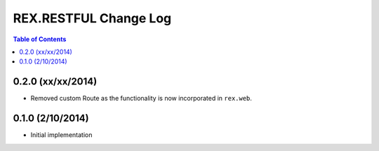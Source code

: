 **********************
REX.RESTFUL Change Log
**********************

.. contents:: Table of Contents


0.2.0 (xx/xx/2014)
==================

* Removed custom Route as the functionality is now incorporated in ``rex.web``.


0.1.0 (2/10/2014)
=================

* Initial implementation

